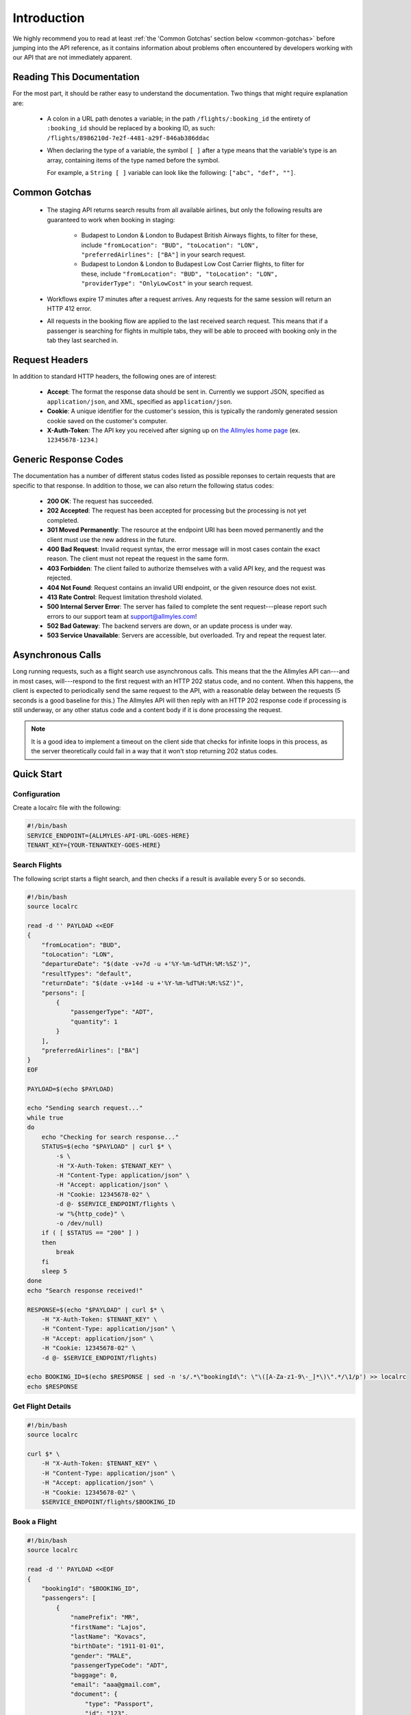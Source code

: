 ==============
 Introduction
==============

We highly recommend you to read at least :ref:`the 'Common Gotchas' section
below <common-gotchas>` before jumping into the API reference, as it contains
information about problems often encountered by developers working with our API
that are not immediately apparent.

----------------------------
 Reading This Documentation
----------------------------

For the most part, it should be rather easy to understand the documentation.
Two things that might require explanation are:

 - A colon in a URL path denotes a variable; in the path
   ``/flights/:booking_id`` the entirety of ``:booking_id`` should be replaced
   by a booking ID, as such: ``/flights/8986210d-7e2f-4481-a29f-846ab386ddac``

 - When declaring the type of a variable, the symbol ``[ ]`` after a type
   means that the variable's type is an array, containing items of the type
   named before the symbol.

   For example, a ``String [ ]`` variable can look like the following:
   ``["abc", "def", ""]``.

.. _common-gotchas:

----------------
 Common Gotchas
----------------

 - The staging API returns search results from all available airlines, but only
   the following results are guaranteed to work when booking in staging:

    - Budapest to London & London to Budapest British Airways flights, to filter
      for these, include ``"fromLocation": "BUD", "toLocation": "LON",
      "preferredAirlines": ["BA"]`` in your search request.
    - Budapest to London & London to Budapest Low Cost Carrier flights, to filter
      for these, include ``"fromLocation": "BUD", "toLocation": "LON",
      "providerType": "OnlyLowCost"`` in your search request.

 - Workflows expire 17 minutes after a request arrives. Any requests for
   the same session will return an HTTP 412 error.

 - All requests in the booking flow are applied to the last received search
   request. This means that if a passenger is searching for flights in multiple
   tabs, they will be able to proceed with booking only in the tab they last
   searched in.

-----------------
 Request Headers
-----------------

In addition to standard HTTP headers, the following ones are of interest:

 - **Accept**: The format the response data should be sent in. Currently we
   support JSON, specified as ``application/json``, and XML, specified as
   ``application/json``.
 - **Cookie**: A unique identifier for the customer's session, this is typically
   the randomly generated session cookie saved on the customer's computer.
 - **X-Auth-Token**: The API key you received after signing up on
   `the Allmyles home page <https://allmyles.com>`_ (ex. ``12345678-1234``.)

------------------------
 Generic Response Codes
------------------------

The documentation has a number of different status codes listed as possible
reponses to certain requests that are specific to that response. In addition
to those, we can also return the following status codes:

 - **200 OK**: The request has succeeded.
 - **202 Accepted**: The request has been accepted for processing but the
   processing is not yet completed.
 - **301 Moved Permanently**: The resource at the endpoint URI has been moved
   permanently and the client must use the new address in the future.
 - **400 Bad Request**: Invalid request syntax, the error message will in most
   cases contain the exact reason. The client must not repeat the request in
   the same form.
 - **403 Forbidden**: The client failed to authorize themselves with a valid
   API key, and the request was rejected.
 - **404 Not Found**: Request contains an invalid URI endpoint, or the given
   resource does not exist.
 - **413 Rate Control**: Request limitation threshold violated.
 - **500 Internal Server Error**: The server has failed to complete the sent
   request---please report such errors to our support team at
   `support@allmyles.com <mailto:support@allmyles.com>`_!
 - **502 Bad Gateway**: The backend servers are down, or an update process
   is under way.
 - **503 Service Unavailable**: Servers are accessible, but overloaded.
   Try and repeat the request later.

--------------------
 Asynchronous Calls
--------------------

Long running requests, such as a flight search use asynchronous calls. This
means that the the Allmyles API can---and in most cases, will---respond to the
first request with an HTTP 202 status code, and no content. When this
happens, the client is expected to periodically send the same request to the
API, with a reasonable delay between the requests (5 seconds is a good baseline
for this.) The Allmyles API will then reply with an HTTP 202 response code if
processing is still underway, or any other status code and a content body if it
is done processing the request.

.. note::

  It is a good idea to implement a timeout on the client side that checks for
  infinite loops in this process, as the server theoretically could fail in a
  way that it won't stop returning 202 status codes.

-------------
 Quick Start
-------------

Configuration
=============

Create a localrc file with the following:

.. sourcecode:: bash

    #!/bin/bash
    SERVICE_ENDPOINT={ALLMYLES-API-URL-GOES-HERE}
    TENANT_KEY={YOUR-TENANTKEY-GOES-HERE}

Search Flights
==============

The following script starts a flight search, and then checks if a result is
available every 5 or so seconds.

.. sourcecode:: bash

    #!/bin/bash
    source localrc

    read -d '' PAYLOAD <<EOF
    {
        "fromLocation": "BUD",
        "toLocation": "LON",
        "departureDate": "$(date -v+7d -u +'%Y-%m-%dT%H:%M:%SZ')",
        "resultTypes": "default",
        "returnDate": "$(date -v+14d -u +'%Y-%m-%dT%H:%M:%SZ')",
        "persons": [
            {
                "passengerType": "ADT",
                "quantity": 1
            }
        ],
        "preferredAirlines": ["BA"]
    }
    EOF

    PAYLOAD=$(echo $PAYLOAD)

    echo "Sending search request..."
    while true
    do
        echo "Checking for search response..."
        STATUS=$(echo "$PAYLOAD" | curl $* \
            -s \
            -H "X-Auth-Token: $TENANT_KEY" \
            -H "Content-Type: application/json" \
            -H "Accept: application/json" \
            -H "Cookie: 12345678-02" \
            -d @- $SERVICE_ENDPOINT/flights \
            -w "%{http_code}" \
            -o /dev/null)
        if ( [ $STATUS == "200" ] )
        then
            break
        fi
        sleep 5
    done
    echo "Search response received!"

    RESPONSE=$(echo "$PAYLOAD" | curl $* \
        -H "X-Auth-Token: $TENANT_KEY" \
        -H "Content-Type: application/json" \
        -H "Accept: application/json" \
        -H "Cookie: 12345678-02" \
        -d @- $SERVICE_ENDPOINT/flights)

    echo BOOKING_ID=$(echo $RESPONSE | sed -n 's/.*\"bookingId\": \"\([A-Za-z1-9\-_]*\)\".*/\1/p') >> localrc
    echo $RESPONSE

Get Flight Details
==================

.. sourcecode:: bash

    #!/bin/bash
    source localrc

    curl $* \
        -H "X-Auth-Token: $TENANT_KEY" \
        -H "Content-Type: application/json" \
        -H "Accept: application/json" \
        -H "Cookie: 12345678-02" \
        $SERVICE_ENDPOINT/flights/$BOOKING_ID

Book a Flight
=============

.. sourcecode:: bash

    #!/bin/bash
    source localrc

    read -d '' PAYLOAD <<EOF
    {
        "bookingId": "$BOOKING_ID",
        "passengers": [
            {
                "namePrefix": "MR",
                "firstName": "Lajos",
                "lastName": "Kovacs",
                "birthDate": "1911-01-01",
                "gender": "MALE",
                "passengerTypeCode": "ADT",
                "baggage": 0,
                "email": "aaa@gmail.com",
                "document": {
                    "type": "Passport",
                    "id": "123",
                    "issueCountry": "HU",
                    "dateOfExpiry": "2015-12-01"
                }
            }
        ],
        "contactInfo": {
            "name": "Kovacs Lajos",
            "address": {
                "countryCode": "HU",
                "cityName": "Budapest",
                "addressLine1": "Xasd utca 13."
            },
            "phone": {
                "countryCode": 36,
                "areaCode": 30,
                "phoneNumber": 1234567
            },
            "email": "lajos.kovacs@example.com"
        },
        "billingInfo": {
            "name": "Kovacs Lajos",
            "address": {
                "countryCode": "HU",
                "cityName": "Budapest",
                "addressLine1": "XBSD utca 23."
            }
        }
    }
    EOF
    echo "$PAYLOAD" | curl $* \
        -H "X-Auth-Token: $TENANT_KEY" \
        -H "Content-Type: application/json" \
        -H "Accept: application/json" \
        -H "Cookie: 12345678-02" \
        -d @- $SERVICE_ENDPOINT/books

Create Your Ticket
==================

.. sourcecode:: bash

    #!/bin/bash
    source localrc

    curl $* \
        -H "X-Auth-Token: $TENANT_KEY" \
        -H "Content-Type: application/json" \
        -H "Accept: application/json" \
        -H "Cookie: 12345678-02" \
        $SERVICE_ENDPOINT/tickets/$BOOKING_ID
